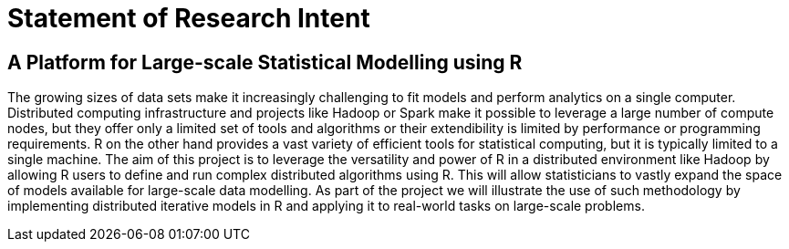 Statement of Research Intent
============================

A Platform for Large-scale Statistical Modelling using R
--------------------------------------------------------

The growing sizes of data sets make it increasingly challenging to fit models
and perform analytics on a single computer. Distributed computing
infrastructure and projects like Hadoop or Spark make it possible to leverage a
large number of compute nodes, but they offer only a limited set of tools and
algorithms or their extendibility is limited by performance or programming
requirements. R on the other hand provides a vast variety of efficient tools
for statistical computing, but it is typically limited to a single machine. The
aim of this project is to leverage the versatility and power of R in a
distributed environment like Hadoop by allowing R users to define and run
complex distributed algorithms using R. This will allow statisticians to vastly
expand the space of models available for large-scale data modelling. As part of
the project we will illustrate the use of such methodology by implementing
distributed iterative models in R and applying it to real-world tasks on
large-scale problems.
